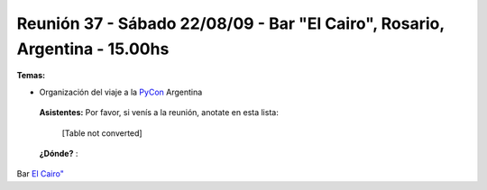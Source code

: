 
Reunión 37 - Sábado 22/08/09 - Bar "El Cairo", Rosario, Argentina - 15.00hs
---------------------------------------------------------------------------

**Temas:**

* Organización del viaje a la PyCon_ Argentina

 **Asistentes:** Por favor, si venís a la reunión, anotate en esta lista:

 

  [Table not converted]

 **¿Dónde?** :

Bar  `El Cairo"`_

.. ############################################################################

.. _El Cairo": http://maps.google.com/maps/ms?ie=UTF8&hl=en&msa=0&msid=101867880409776015898.0004715cb637fee827659&ll=-32.944928,-60.638437&spn=0.002922,0.005381&t=h&z=18"

.. _pycon: /pages/pycon/index.html
